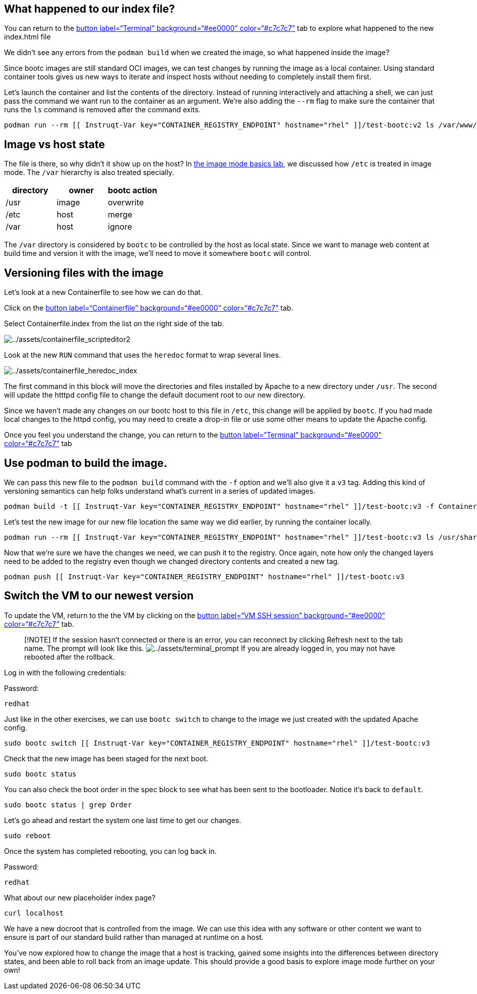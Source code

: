 == What happened to our index file?

You can return to the link:tab-0[button label="`Terminal`"
background="`#ee0000`" color="`#c7c7c7`"] tab to explore what happened
to the new index.html file

We didn’t see any errors from the `+podman build+` when we created the
image, so what happened inside the image?

Since bootc images are still standard OCI images, we can test changes by
running the image as a local container. Using standard container tools
gives us new ways to iterate and inspect hosts without needing to
completely install them first.

Let’s launch the container and list the contents of the directory.
Instead of running interactively and attaching a shell, we can just pass
the command we want run to the container as an argument. We’re also
adding the `+--rm+` flag to make sure the container that runs the `+ls+`
command is removed after the command exits.

[source,bash,run]
----
podman run --rm [[ Instruqt-Var key="CONTAINER_REGISTRY_ENDPOINT" hostname="rhel" ]]/test-bootc:v2 ls /var/www/html
----

== Image vs host state

The file is there, so why didn’t it show up on the host? In
https://www.redhat.com/en/introduction-to-image-mode-for-red-hat-enterprise-linux-interactive-lab[the
image mode basics lab], we discussed how `+/etc+` is treated in image
mode. The `+/var+` hierarchy is also treated specially.

[cols=",,",options="header",]
|===
|directory |owner |bootc action
|/usr |image |overwrite
|/etc |host |merge
|/var |host |ignore
|===

The `+/var+` directory is considered by `+bootc+` to be controlled by
the host as local state. Since we want to manage web content at build
time and version it with the image, we’ll need to move it somewhere
`+bootc+` will control.

== Versioning files with the image

Let’s look at a new Containerfile to see how we can do that.

Click on the link:tab-1[button label="`Containerfile`"
background="`#ee0000`" color="`#c7c7c7`"] tab.

Select Containerfile.index from the list on the right side of the tab.

image:../assets/containerfile_scripteditor2.png[../assets/containerfile_scripteditor2]

Look at the new `+RUN+` command that uses the `+heredoc+` format to wrap
several lines.

image:../assets/containerfile_heredoc_index.png[../assets/containerfile_heredoc_index]

The first command in this block will move the directories and files
installed by Apache to a new directory under `+/usr+`. The second will
update the htttpd config file to change the default document root to our
new directory.

Since we haven’t made any changes on our bootc host to this file in
`+/etc+`, this change will be applied by `+bootc+`. If you had made
local changes to the httpd config, you may need to create a drop-in file
or use some other means to update the Apache config.

Once you feel you understand the change, you can return to the
link:tab-0[button label="`Terminal`" background="`#ee0000`"
color="`#c7c7c7`"] tab

== Use podman to build the image.

We can pass this new file to the `+podman build+` command with the
`+-f+` option and we’ll also give it a `+v3+` tag. Adding this kind of
versioning semantics can help folks understand what’s current in a
series of updated images.

[source,bash,run]
----
podman build -t [[ Instruqt-Var key="CONTAINER_REGISTRY_ENDPOINT" hostname="rhel" ]]/test-bootc:v3 -f Containerfile.index
----

Let’s test the new image for our new file location the same way we did
earlier, by running the container locally.

[source,bash,run]
----
podman run --rm [[ Instruqt-Var key="CONTAINER_REGISTRY_ENDPOINT" hostname="rhel" ]]/test-bootc:v3 ls /usr/share/www/html
----

Now that we’re sure we have the changes we need, we can push it to the
registry. Once again, note how only the changed layers need to be added
to the registry even though we changed directory contents and created a
new tag.

[source,bash,run]
----
podman push [[ Instruqt-Var key="CONTAINER_REGISTRY_ENDPOINT" hostname="rhel" ]]/test-bootc:v3
----

== Switch the VM to our newest version

To update the VM, return to the the VM by clicking on the
link:tab-2[button label="`VM SSH session`" background="`#ee0000`"
color="`#c7c7c7`"] tab.

____
[!NOTE] If the session hasn’t connected or there is an error, you can
reconnect by clicking Refresh next to the tab name. The prompt will look
like this.
image:../assets/terminal_prompt.png[../assets/terminal_prompt] If you
are already logged in, you may not have rebooted after the rollback.
____

Log in with the following credentials:

Password:

[source,bash,run]
----
redhat
----

Just like in the other exercises, we can use `+bootc switch+` to change
to the image we just created with the updated Apache config.

[source,bash,run]
----
sudo bootc switch [[ Instruqt-Var key="CONTAINER_REGISTRY_ENDPOINT" hostname="rhel" ]]/test-bootc:v3
----

Check that the new image has been staged for the next boot.

[source,bash,run]
----
sudo bootc status
----

You can also check the boot order in the spec block to see what has been
sent to the bootloader. Notice it’s back to `+default+`.

[source,bash,run]
----
sudo bootc status | grep Order
----

Let’s go ahead and restart the system one last time to get our changes.

[source,bash,run]
----
sudo reboot
----

Once the system has completed rebooting, you can log back in.

Password:

[source,bash,run]
----
redhat
----

What about our new placeholder index page?

[source,bash,run]
----
curl localhost
----

We have a new docroot that is controlled from the image. We can use this
idea with any software or other content we want to ensure is part of our
standard build rather than managed at runtime on a host.

You’ve now explored how to change the image that a host is tracking,
gained some insights into the differences between directory states, and
been able to roll back from an image update. This should provide a good
basis to explore image mode further on your own!
